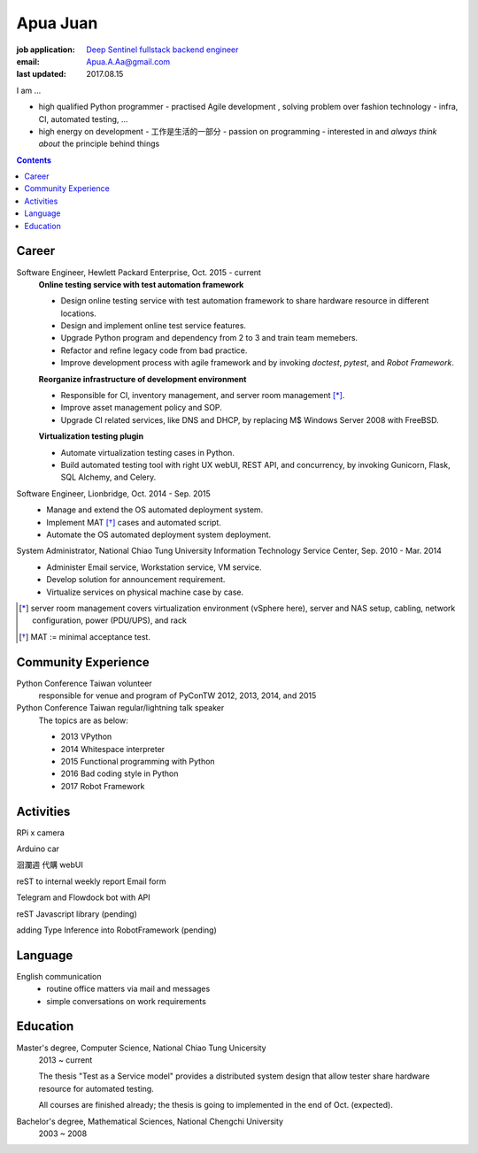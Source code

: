 Apua Juan
=========

:job application: `Deep Sentinel fullstack backend engineer <techjobs@deepsentinel.com>`_
:email: Apua.A.Aa@gmail.com
:last updated: 2017.08.15

.. :source:

I am ...

- high qualified Python programmer
  - practised Agile development , solving problem over fashion technology
  - infra, CI, automated testing, ...
- high energy on development
  - 工作是生活的一部分
  - passion on programming
  - interested in and *always think about* the principle behind things

.. mail: seeking for close cooperation , aggrasive 新創


.. contents::


Career
------

Software Engineer, Hewlett Packard Enterprise, Oct. 2015 - current
    **Online testing service with test automation framework**

    - Design online testing service with test automation framework to
      share hardware resource in different locations.
    - Design and implement online test service features.
    - Upgrade Python program and dependency from 2 to 3 and
      train team memebers.
    - Refactor and refine legacy code from bad practice.
    - Improve development process with agile framework and by invoking `doctest`,
      `pytest`, and `Robot Framework`.

    **Reorganize infrastructure of development environment**

    - Responsible for CI, inventory management, and server room management [*]_.
    - Improve asset management policy and SOP.
    - Upgrade CI related services, like DNS and DHCP,  by replacing M$ Windows Server 2008 with FreeBSD.

    **Virtualization testing plugin**

    - Automate virtualization testing cases in Python.
    - Build automated testing tool with right UX webUI, REST API, and concurrency,
      by invoking Gunicorn, Flask, SQL Alchemy, and Celery.


Software Engineer, Lionbridge, Oct. 2014 - Sep. 2015
    - Manage and extend the OS automated deployment system.
    - Implement MAT [*]_ cases and automated script.
    - Automate the OS automated deployment system deployment.


System Administrator, National Chiao Tung University Information Technology Service Center, Sep. 2010 - Mar. 2014
    - Administer Email service, Workstation service, VM service.
    - Develop solution for announcement requirement.
    - Virtualize services on physical machine case by case.

.. [*] server room management covers virtualization environment (vSphere here),
       server and NAS setup, cabling, network configuration, power (PDU/UPS),
       and rack
.. [*] MAT := minimal acceptance test.


Community Experience
--------------------

Python Conference Taiwan volunteer
    responsible for venue and program of PyConTW 2012, 2013, 2014, and 2015

Python Conference Taiwan regular/lightning talk speaker
    The topics are as below:

    - 2013 VPython
    - 2014 Whitespace interpreter
    - 2015 Functional programming with Python
    - 2016 Bad coding style in Python
    - 2017 Robot Framework


Activities
----------

RPi x camera

Arduino car

洄瀾週 代購 webUI

reST to internal weekly report Email form

Telegram and Flowdock bot with API

reST Javascript library (pending)

adding Type Inference into RobotFramework (pending)


Language
--------

English communication
  - routine office matters via mail and messages
  - simple conversations on work requirements


Education
---------

Master's degree, Computer Science, National Chiao Tung Unicersity
  2013 ~ current

  The thesis "Test as a Service model" provides a distributed system design that allow
  tester share hardware resource for automated testing.

  All courses are finished already; the thesis is going to implemented in the end of Oct. (expected).

Bachelor's degree, Mathematical Sciences, National Chengchi University
  2003 ~ 2008
